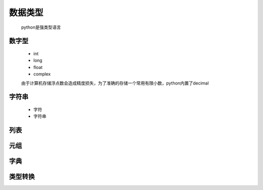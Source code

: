 数据类型
========

    python是强类型语言

数字型
--------

    * int
    * long
    * float
    * complex

    由于计算机存储浮点数会造成精度损失，为了准确的存储一个常用有限小数，python内置了decimal

字符串
---------

    * 字符
    * 字符串


列表
------------


元组
-------------


字典
-------------


类型转换
-------------


